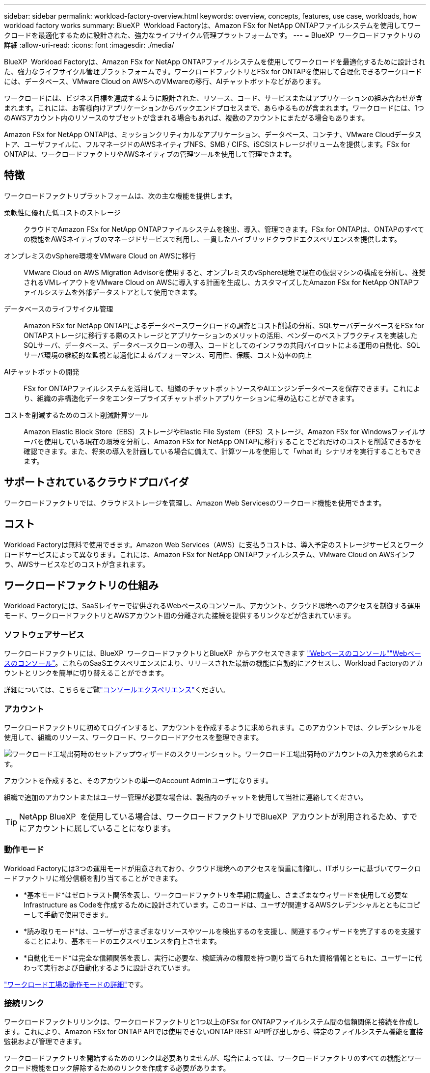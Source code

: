 ---
sidebar: sidebar 
permalink: workload-factory-overview.html 
keywords: overview, concepts, features, use case, workloads, how workload factory works 
summary: BlueXP  Workload Factoryは、Amazon FSx for NetApp ONTAPファイルシステムを使用してワークロードを最適化するために設計された、強力なライフサイクル管理プラットフォームです。 
---
= BlueXP  ワークロードファクトリの詳細
:allow-uri-read: 
:icons: font
:imagesdir: ./media/


[role="lead"]
BlueXP  Workload Factoryは、Amazon FSx for NetApp ONTAPファイルシステムを使用してワークロードを最適化するために設計された、強力なライフサイクル管理プラットフォームです。ワークロードファクトリとFSx for ONTAPを使用して合理化できるワークロードには、データベース、VMware Cloud on AWSへのVMwareの移行、AIチャットボットなどがあります。

ワークロードには、ビジネス目標を達成するように設計された、リソース、コード、サービスまたはアプリケーションの組み合わせが含まれます。これには、お客様向けアプリケーションからバックエンドプロセスまで、あらゆるものが含まれます。ワークロードには、1つのAWSアカウント内のリソースのサブセットが含まれる場合もあれば、複数のアカウントにまたがる場合もあります。

Amazon FSx for NetApp ONTAPは、ミッションクリティカルなアプリケーション、データベース、コンテナ、VMware Cloudデータストア、ユーザファイルに、フルマネージドのAWSネイティブNFS、SMB / CIFS、iSCSIストレージボリュームを提供します。FSx for ONTAPは、ワークロードファクトリやAWSネイティブの管理ツールを使用して管理できます。



== 特徴

ワークロードファクトリプラットフォームは、次の主な機能を提供します。

柔軟性に優れた低コストのストレージ:: クラウドでAmazon FSx for NetApp ONTAPファイルシステムを検出、導入、管理できます。FSx for ONTAPは、ONTAPのすべての機能をAWSネイティブのマネージドサービスで利用し、一貫したハイブリッドクラウドエクスペリエンスを提供します。
オンプレミスのvSphere環境をVMware Cloud on AWSに移行:: VMware Cloud on AWS Migration Advisorを使用すると、オンプレミスのvSphere環境で現在の仮想マシンの構成を分析し、推奨されるVMレイアウトをVMware Cloud on AWSに導入する計画を生成し、カスタマイズしたAmazon FSx for NetApp ONTAPファイルシステムを外部データストアとして使用できます。
データベースのライフサイクル管理:: Amazon FSx for NetApp ONTAPによるデータベースワークロードの調査とコスト削減の分析、SQLサーバデータベースをFSx for ONTAPストレージに移行する際のストレージとアプリケーションのメリットの活用、ベンダーのベストプラクティスを実装したSQLサーバ、データベース、データベースクローンの導入、コードとしてのインフラの共同パイロットによる運用の自動化、SQLサーバ環境の継続的な監視と最適化によるパフォーマンス、可用性、保護、コスト効率の向上
AIチャットボットの開発:: FSx for ONTAPファイルシステムを活用して、組織のチャットボットソースやAIエンジンデータベースを保存できます。これにより、組織の非構造化データをエンタープライズチャットボットアプリケーションに埋め込むことができます。
コストを削減するためのコスト削減計算ツール:: Amazon Elastic Block Store（EBS）ストレージやElastic File System（EFS）ストレージ、Amazon FSx for Windowsファイルサーバを使用している現在の環境を分析し、Amazon FSx for NetApp ONTAPに移行することでどれだけのコストを削減できるかを確認できます。また、将来の導入を計画している場合に備えて、計算ツールを使用して「what if」シナリオを実行することもできます。




== サポートされているクラウドプロバイダ

ワークロードファクトリでは、クラウドストレージを管理し、Amazon Web Servicesのワークロード機能を使用できます。



== コスト

Workload Factoryは無料で使用できます。Amazon Web Services（AWS）に支払うコストは、導入予定のストレージサービスとワークロードサービスによって異なります。これには、Amazon FSx for NetApp ONTAPファイルシステム、VMware Cloud on AWSインフラ、AWSサービスなどのコストが含まれます。



== ワークロードファクトリの仕組み

Workload Factoryには、SaaSレイヤーで提供されるWebベースのコンソール、アカウント、クラウド環境へのアクセスを制御する運用モード、ワークロードファクトリとAWSアカウント間の分離された接続を提供するリンクなどが含まれています。



=== ソフトウェアサービス

ワークロードファクトリには、BlueXP  ワークロードファクトリとBlueXP  からアクセスできます https://console.workloads.netapp.com["Webベースのコンソール"^]link:https://console.bluexp.netapp.com["Webベースのコンソール"^]。これらのSaaSエクスペリエンスにより、リリースされた最新の機能に自動的にアクセスし、Workload Factoryのアカウントとリンクを簡単に切り替えることができます。

詳細については、こちらをご覧link:console-experiences.html["コンソールエクスペリエンス"]ください。



=== アカウント

ワークロードファクトリに初めてログインすると、アカウントを作成するように求められます。このアカウントでは、クレデンシャルを使用して、組織のリソース、ワークロード、ワークロードアクセスを整理できます。

image:screenshot-account-selection.png["ワークロード工場出荷時のセットアップウィザードのスクリーンショット。ワークロード工場出荷時のアカウントの入力を求められます。"]

アカウントを作成すると、そのアカウントの単一のAccount Adminユーザになります。

組織で追加のアカウントまたはユーザー管理が必要な場合は、製品内のチャットを使用して当社に連絡してください。


TIP: NetApp BlueXP  を使用している場合は、ワークロードファクトリでBlueXP  アカウントが利用されるため、すでにアカウントに属していることになります。



=== 動作モード

Workload Factoryには3つの運用モードが用意されており、クラウド環境へのアクセスを慎重に制御し、ITポリシーに基づいてワークロードファクトリに増分信頼を割り当てることができます。

* *基本モード*はゼロトラスト関係を表し、ワークロードファクトリを早期に調査し、さまざまなウィザードを使用して必要なInfrastructure as Codeを作成するために設計されています。このコードは、ユーザが関連するAWSクレデンシャルとともにコピーして手動で使用できます。
* *読み取りモード*は、ユーザーがさまざまなリソースやツールを検出するのを支援し、関連するウィザードを完了するのを支援することにより、基本モードのエクスペリエンスを向上させます。
* *自動化モード*は完全な信頼関係を表し、実行に必要な、検証済みの権限を持つ割り当てられた資格情報とともに、ユーザーに代わって実行および自動化するように設計されています。


link:operational-modes.html["ワークロード工場の動作モードの詳細"]です。



=== 接続リンク

ワークロードファクトリリンクは、ワークロードファクトリと1つ以上のFSx for ONTAPファイルシステム間の信頼関係と接続を作成します。これにより、Amazon FSx for ONTAP APIでは使用できないONTAP REST API呼び出しから、特定のファイルシステム機能を直接監視および管理できます。

ワークロードファクトリを開始するためのリンクは必要ありませんが、場合によっては、ワークロードファクトリのすべての機能とワークロード機能をロック解除するためのリンクを作成する必要があります。

現在、リンクはAWS Lambdaを利用しています。

https://docs.netapp.com/us-en/workload-fsx-ontap/links-overview.html["リンクの詳細"^]



=== コードボックス自動化

Codeboxは、Infrastructure as Code（IAC）の共同パイロットであり、開発者やDevOpsエンジニアがワークロードファクトリでサポートされているすべての処理を実行するために必要なコードを生成するのに役立ちます。コード形式には、ワークロードファクトリREST API、AWS CLI、AWS CloudFormationなどがあります。

Codeboxは、ワークロードファクトリのオペレーションモード（Basic、Read、Automate）と整合しており、実行準備のための明確なパスと、将来の迅速な再利用のための自動化カタログを設定します。

[コードボックス]ペインには、特定のジョブフロー操作によって生成されたIACが表示され、グラフィカルウィザードまたは会話型チャットインターフェイスによって照合されます。Codeboxは、簡単なナビゲーションと分析のためにカラーコーディングと検索をサポートしていますが、編集はできません。自動化カタログにのみコピーまたは保存できます。

link:codebox-automation.html["Codeboxの詳細"]です。



=== 削減額計算ツール

Workload Factoryにはコスト削減計算ツールが用意されているので、FSx for ONTAPファイルシステム上のストレージ環境やデータベースワークロードのコストを、Elastic Block Store（EBS）、Elastic File Systems（EFS）、FSx for Windowsファイルサーバと比較できます。ストレージ要件によっては、FSx for ONTAPファイルシステムが最も対費用効果の高いオプションであることがわかります。

* link:https://docs.netapp.com/us-en/workload-fsx-ontap/explore-savings.html["ストレージ環境のコスト削減効果を試算する方法をご紹介します"^]
* link:https://docs.netapp.com/us-en/workload-databases/explore-savings.html["データベースワークロードの削減効果を試算する方法をご紹介します"^]




== ワークロードファクトリを使用するためのツール

BlueXP  ワークロード工場では、次のツールを使用できます。

* *ワークロードファクトリコンソール*:ワークロードファクトリコンソールは、アプリケーションとプロジェクトの全体的なビューを提供するビジュアルインターフェイスを提供します。
* * BlueXP  コンソール*：BlueXP  コンソールはハイブリッドインターフェイスを提供するため、BlueXP  ワークロードファクトリを他のBlueXP  サービスと一緒に使用できます。
* * REST API *：ワークロードファクトリREST APIを使用して、FSx for ONTAPファイルシステムやその他のAWSリソースを導入、管理できます。
* * CloudFormation *：AWS CloudFormationコードを使用すると、ワークロードファクトリコンソールで定義したアクションを実行して、AWSアカウントのCloudFormationスタックからAWSおよびサードパーティリソースをモデル化、プロビジョニング、管理できます。
* * Terraform BlueXP  ワークロードファクトリプロバイダ*：Terraformを使用すると、ワークロードファクトリコンソールで生成されたインフラワークフローを構築および管理できます。




=== REST API

Workload Factoryでは、特定のワークロード向けにFSx for ONTAPファイルシステムを最適化、自動化、運用できます。各ワークロードには関連付けられたREST APIが公開されます。これらのワークロードとAPIを組み合わせることで、柔軟性と拡張性に優れた開発プラットフォームが形成され、FSx for ONTAPファイルシステムの管理に使用できます。

ワークロードの工場出荷時のREST APIを使用すると、次のようなメリットがあります。

* APIは、RESTテクノロジと最新のベストプラクティスに基づいて設計されています。コアテクノロジにはHTTPとJSONがあります。
* ワークロードファクトリ認証は、OAuth2標準に基づいています。NetAppはAuth0サービス実装に依存しています。
* ワークロードファクトリのWebベースのコンソールでは、同じコアREST APIが使用されるため、2つのアクセスパス間で一貫性が確保されます。


https://console.workloads.netapp.com/api-doc["ワークロード工場出荷時のREST APIドキュメントを表示する"^]
